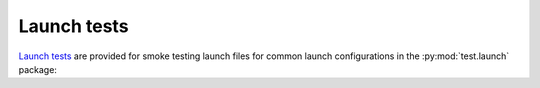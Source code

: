 Launch tests
____________________________________________________
`Launch tests <https://index.ros.org/p/launch_testing/>`_ are provided for smoke testing launch files for common
launch configurations in the :py:mod:`test.launch` package:

.. tab-set::

    .. tab-item:: PX4
        :selected:

        .. code-block:: bash
            :caption: Run ROS launch tests for PX4 (Fast DDS) launch configuration

            cd ~/colcon_ws
            launch_test src/gisnav/test/launch/test_px4_launch.py

    .. tab-item:: ArduPilot

        .. code-block:: bash
            :caption: Run ROS launch tests for ArduPilot (MAVROS) launch configuration

            cd ~/colcon_ws
            launch_test src/gisnav/test/launch/test_ardupilot_launch.py
